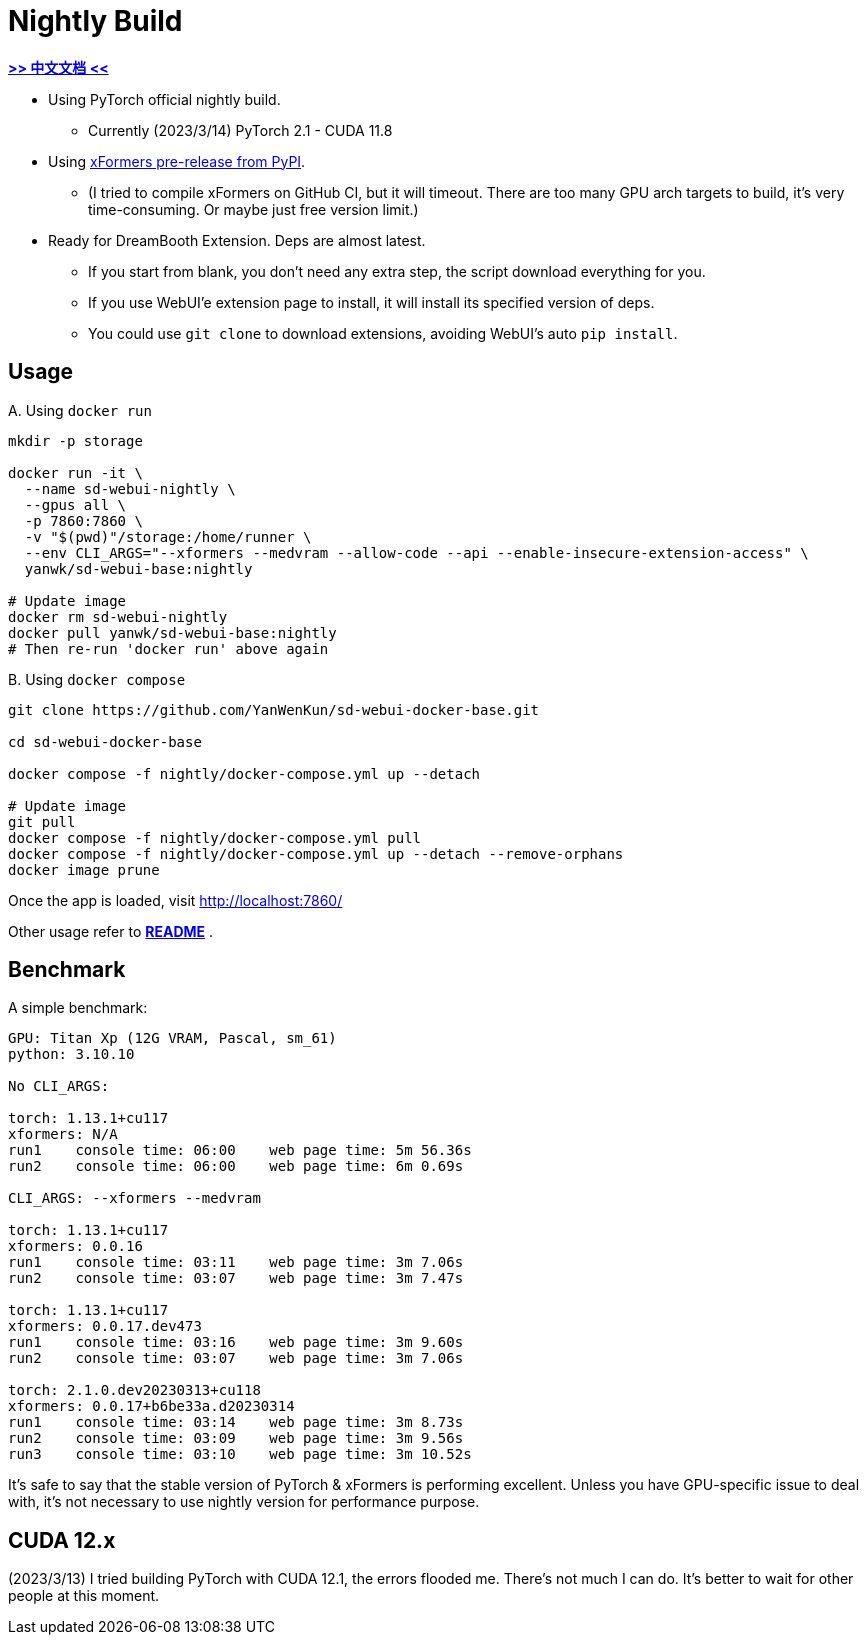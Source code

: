 # Nightly Build 

*link:README.zh.adoc[>> 中文文档 <<]*

* Using PyTorch official nightly build.
** Currently (2023/3/14) PyTorch 2.1 - CUDA 11.8
* Using https://pypi.org/project/xformers/#history[xFormers pre-release from PyPI].
** (I tried to compile xFormers on GitHub CI, but it will timeout. There are too many GPU arch targets to build, it's very time-consuming. Or maybe just free version limit.)

* Ready for DreamBooth Extension. Deps are almost latest.
** If you start from blank, you don't need any extra step, the script download everything for you.
** If you use WebUI'e extension page to install, it will install its specified version of deps.
** You could use `git clone` to download extensions, avoiding WebUI's auto `pip install`.

## Usage

.A. Using `docker run` 
[source,sh]
----
mkdir -p storage

docker run -it \
  --name sd-webui-nightly \
  --gpus all \
  -p 7860:7860 \
  -v "$(pwd)"/storage:/home/runner \
  --env CLI_ARGS="--xformers --medvram --allow-code --api --enable-insecure-extension-access" \
  yanwk/sd-webui-base:nightly

# Update image
docker rm sd-webui-nightly
docker pull yanwk/sd-webui-base:nightly
# Then re-run 'docker run' above again
----

.B. Using `docker compose`
[source,sh]
----
git clone https://github.com/YanWenKun/sd-webui-docker-base.git

cd sd-webui-docker-base

docker compose -f nightly/docker-compose.yml up --detach

# Update image
git pull
docker compose -f nightly/docker-compose.yml pull
docker compose -f nightly/docker-compose.yml up --detach --remove-orphans
docker image prune
----

Once the app is loaded, visit http://localhost:7860/

Other usage refer to *link:../README.adoc[README]* .


## Benchmark

A simple benchmark:

----
GPU: Titan Xp (12G VRAM, Pascal, sm_61) 
python: 3.10.10

No CLI_ARGS:

torch: 1.13.1+cu117
xformers: N/A
run1    console time: 06:00    web page time: 5m 56.36s
run2    console time: 06:00    web page time: 6m 0.69s

CLI_ARGS: --xformers --medvram

torch: 1.13.1+cu117
xformers: 0.0.16
run1    console time: 03:11    web page time: 3m 7.06s
run2    console time: 03:07    web page time: 3m 7.47s

torch: 1.13.1+cu117
xformers: 0.0.17.dev473
run1    console time: 03:16    web page time: 3m 9.60s
run2    console time: 03:07    web page time: 3m 7.06s

torch: 2.1.0.dev20230313+cu118
xformers: 0.0.17+b6be33a.d20230314
run1    console time: 03:14    web page time: 3m 8.73s
run2    console time: 03:09    web page time: 3m 9.56s
run3    console time: 03:10    web page time: 3m 10.52s
----

It's safe to say that the stable version of PyTorch & xFormers is performing excellent.
Unless you have GPU-specific issue to deal with, it's not necessary to use nightly version for performance purpose.


## CUDA 12.x

(2023/3/13) I tried building PyTorch with CUDA 12.1, the errors flooded me. There's not much I can do. It's better to wait for other people at this moment.
